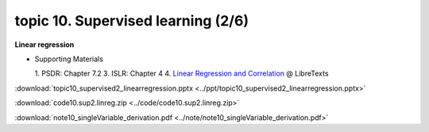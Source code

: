 topic 10. Supervised learning (2/6)
==========================================
| **Linear regression**

* Supporting Materials

  1. PSDR: Chapter 7.2
  3. ISLR: Chapter 4
  4. `Linear Regression and Correlation <https://stats.libretexts.org/Bookshelves/Introductory_Statistics/Book%3A_Introductory_Statistics_(OpenStax)/12%3A_Linear_Regression_and_Correlation>`_ @ LibreTexts

:download:`topic10_supervised2_linearregression.pptx <../ppt/topic10_supervised2_linearregression.pptx>`

:download:`code10.sup2.linreg.zip <../code/code10.sup2.linreg.zip>`

:download:`note10_singleVariable_derivation.pdf <../note/note10_singleVariable_derivation.pdf>`